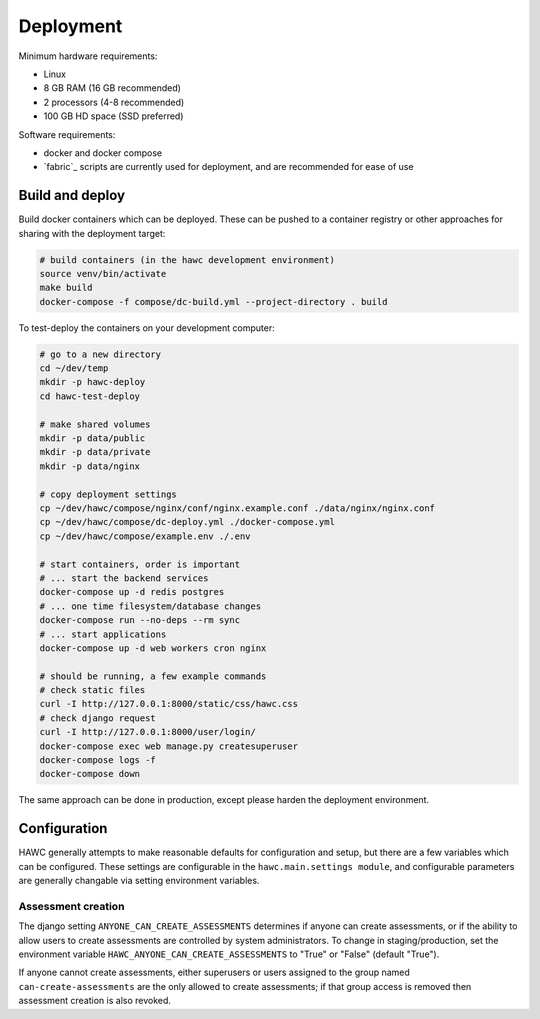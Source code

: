 Deployment
==========

Minimum hardware requirements:

- Linux
- 8 GB RAM (16 GB recommended)
- 2 processors (4-8 recommended)
- 100 GB HD space (SSD preferred)

Software requirements:

- docker and docker compose
- `fabric`_ scripts are currently used for deployment, and are recommended for ease of use

Build and deploy
----------------

Build docker containers which can be deployed. These can be pushed to a container registry or
other approaches for sharing with the deployment target:

.. code-block:: bash

    # build containers (in the hawc development environment)
    source venv/bin/activate
    make build
    docker-compose -f compose/dc-build.yml --project-directory . build

To test-deploy the containers on your development computer:

.. code-block:: bash

    # go to a new directory
    cd ~/dev/temp
    mkdir -p hawc-deploy
    cd hawc-test-deploy

    # make shared volumes
    mkdir -p data/public
    mkdir -p data/private
    mkdir -p data/nginx

    # copy deployment settings
    cp ~/dev/hawc/compose/nginx/conf/nginx.example.conf ./data/nginx/nginx.conf
    cp ~/dev/hawc/compose/dc-deploy.yml ./docker-compose.yml
    cp ~/dev/hawc/compose/example.env ./.env

    # start containers, order is important
    # ... start the backend services
    docker-compose up -d redis postgres
    # ... one time filesystem/database changes
    docker-compose run --no-deps --rm sync
    # ... start applications
    docker-compose up -d web workers cron nginx

    # should be running, a few example commands
    # check static files
    curl -I http://127.0.0.1:8000/static/css/hawc.css
    # check django request
    curl -I http://127.0.0.1:8000/user/login/
    docker-compose exec web manage.py createsuperuser
    docker-compose logs -f
    docker-compose down

The same approach can be done in production, except please harden the deployment environment.

Configuration
-------------

HAWC generally attempts to make reasonable defaults for configuration and setup, but there are a few variables which can be configured. These settings are configurable in the ``hawc.main.settings module``, and configurable parameters are generally changable via setting environment variables.

Assessment creation
~~~~~~~~~~~~~~~~~~~

The django setting ``ANYONE_CAN_CREATE_ASSESSMENTS`` determines if anyone can create assessments, or if the ability to allow users to create assessments are controlled by system administrators. To change in staging/production, set the environment variable ``HAWC_ANYONE_CAN_CREATE_ASSESSMENTS`` to "True" or "False" (default "True").

If anyone cannot create assessments, either superusers or users assigned to the group named ``can-create-assessments`` are the only allowed to create assessments; if that group access is removed then assessment creation is also revoked.
